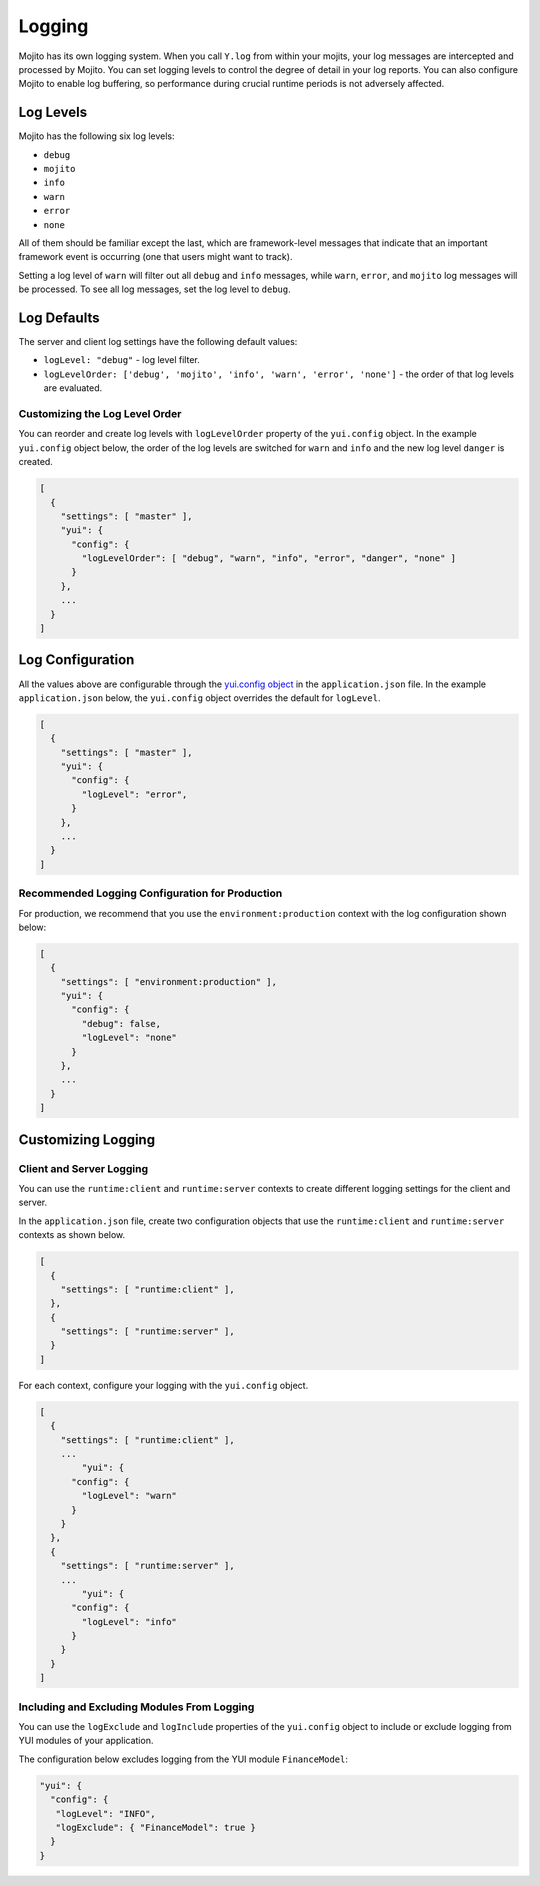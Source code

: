 =======
Logging
=======

Mojito has its own logging system. When you call ``Y.log`` from within your mojits, your 
log messages are intercepted and processed by Mojito. You can set logging levels
to control the degree of detail in your log reports. You can also configure Mojito to 
enable log buffering, so performance during crucial runtime periods is not adversely 
affected.

.. _mojito_logging-levels:

Log Levels
==========

Mojito has the following six log levels:

- ``debug``
- ``mojito``
- ``info``
- ``warn``
- ``error``
- ``none``

All of them should be familiar except the last, which are framework-level messages that 
indicate that an important framework event is occurring (one that users might want to 
track).

Setting a log level of ``warn`` will filter out all ``debug`` and ``info`` messages, while 
``warn``, ``error``, and ``mojito`` log messages will be processed. To see all 
log messages, set the log level to ``debug``.

.. _mojito_logging-defaults:

Log Defaults
============

The server and client log settings have the following default values:

- ``logLevel: "debug"`` - log level filter.
- ``logLevelOrder: ['debug', 'mojito', 'info', 'warn', 'error', 'none']`` - the order of 
  that log levels are evaluated. 
  

.. logging_levels-define:

Customizing the Log Level Order
-------------------------------

You can reorder and create log levels with ``logLevelOrder`` property of the 
``yui.config`` object. In the example ``yui.config`` object below,
the order of the log levels are switched for ``warn`` and ``info`` and 
the new log level ``danger`` is created.

.. code-block:: javascript

   [
     {
       "settings": [ "master" ],
       "yui": {
         "config": {
           "logLevelOrder": [ "debug", "warn", "info", "error", "danger", "none" ]
         }
       },
       ...
     }
   ]

.. _mojito_logging-config:

Log Configuration
=================

All the values above are configurable through the 
`yui.config object <../intro/mojito_configuring.html#yui_config>`_ in the ``application.json`` 
file. In the example ``application.json`` below, the ``yui.config`` object 
overrides the default for ``logLevel``.

.. code-block:: javascript

   [
     {
       "settings": [ "master" ],
       "yui": {
         "config": {
           "logLevel": "error",
         }
       },
       ...
     }
   ]

.. _logging_config-prod:

Recommended Logging Configuration for Production
------------------------------------------------

For production, we recommend that you use the ``environment:production``
context with the log configuration shown below:

.. code-block:: javascript

   [
     {
       "settings": [ "environment:production" ],
       "yui": {
         "config": {
           "debug": false,
           "logLevel": "none"
         }
       },
       ...
     }
   ]



.. _mojito_logging-custom:

Customizing Logging
===================

.. _logging_custom-rt_context:

Client and Server Logging
-------------------------

You can use the ``runtime:client`` and ``runtime:server`` contexts to create different logging
settings for the client and server.

In the ``application.json`` file, create two configuration
objects that use the ``runtime:client`` and ``runtime:server``
contexts as shown below. 

.. code-block:: javascript

   [
     {
       "settings": [ "runtime:client" ],
     },
     {
       "settings": [ "runtime:server" ],
     }
   ]

For each context, configure your logging with
the ``yui.config`` object.

.. code-block:: javascript

   [
     {
       "settings": [ "runtime:client" ],
       ...
	   "yui": {
         "config": {
           "logLevel": "warn"
         }
       }
     },
     {
       "settings": [ "runtime:server" ],
       ...
	   "yui": {
         "config": {
           "logLevel": "info"
         }
       }
     }
   ]


.. _logging_custom-include_exclude_src:

Including and Excluding Modules From Logging
--------------------------------------------

You can use the ``logExclude`` and ``logInclude`` properties
of the ``yui.config`` object to include or exclude logging
from YUI modules of your application. 

The configuration below excludes logging from the YUI module 
``FinanceModel``:

.. code-block:: javascript

   "yui": {
     "config": {
      "logLevel": "INFO",
      "logExclude": { "FinanceModel": true } 
     }
   }

